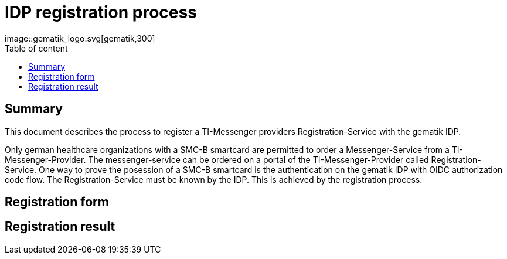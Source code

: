 = IDP registration process
:source-highlighter: highlight.js
:imagesdir: ../images/
ifdef::env-github[]
:toc: preamble
endif::[]
ifndef::env-github[]
:toc: left
endif::[]
:toclevels: 3
:toc-title: Table of content
//ifdef::env-github[]
//++++
//<img align="right" role="right" src="../images/gematik_logo.svg?raw=true"/>
//++++
//endif::[]
//ifndef::env-github[]
image::gematik_logo.svg[gematik,300]
//endif::[]

== Summary

This document describes the process to register a TI-Messenger providers Registration-Service with the gematik IDP.

Only german healthcare organizations with a SMC-B smartcard are permitted to order a Messenger-Service from a TI-Messenger-Provider. The messenger-service can be ordered on a portal of the TI-Messenger-Provider called Registration-Service. One way to prove the posession of a SMC-B smartcard is the authentication on the gematik IDP with OIDC authorization code flow. The Registration-Service must be known by the IDP. This is achieved by the registration process.

== Registration form


== Registration result

